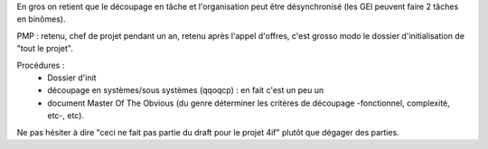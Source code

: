 En gros on retient que le découpage en tâche et l'organisation peut être
désynchronisé (les GEI peuvent faire 2 tâches en binômes).

PMP : retenu, chef de projet pendant un an, retenu après l'appel d'offres,
c'est grosso modo le dossier d'initialisation de "tout le projet".

Procédures :
 * Dossier d'init
 * découpage en systèmes/sous systèmes (qqoqcp) : en fait c'est un peu un
 * document Master Of The Obvious (du genre déterminer les critères de
   découpage -fonctionnel, complexité, etc-, etc).

Ne pas hésiter à dire "ceci ne fait pas partie du draft pour le projet 4if" plutôt que dégager des parties.
